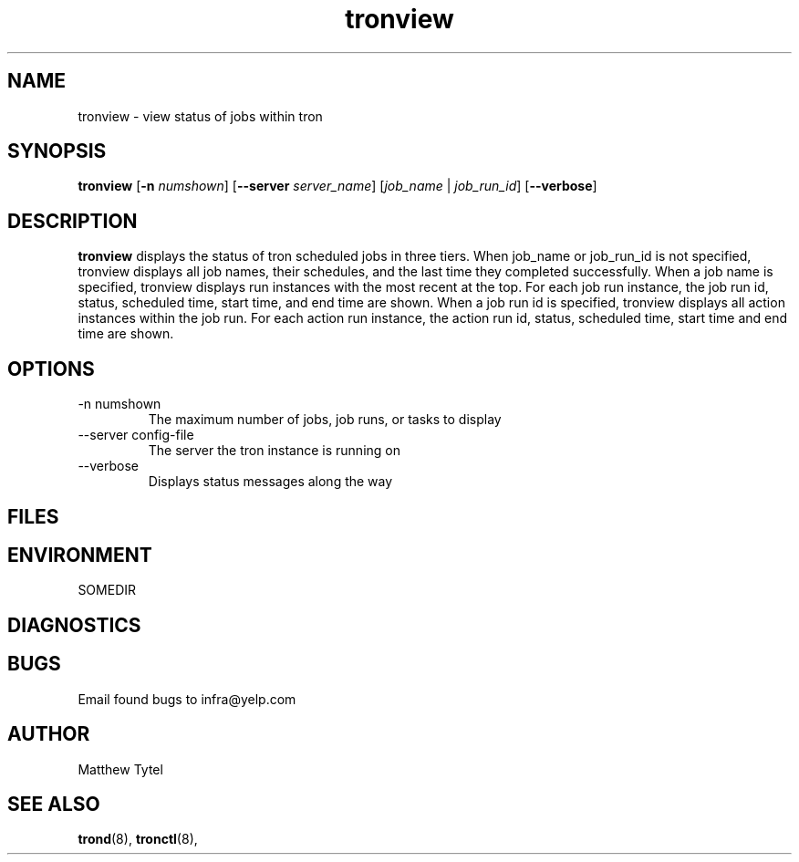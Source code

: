 .\" Process this file with
.\" groff -man -Tascii foo.1
.\"
.TH tronview 8 "July 2010" Linux "User Manuals"
.SH NAME
tronview \- view status of jobs within tron
.SH SYNOPSIS
.B tronview 
.RB "[" "-n "
.IR "numshown" "]"
.RB "[" "--server "
.IR "server_name" "]"
.RI "[" "job_name" " | " "job_run_id" "]"
.RB "[" "--verbose" "]"
.SH DESCRIPTION
.B tronview
displays the status of tron scheduled jobs in three tiers. When job_name or job_run_id is not specified, tronview displays all job names, their schedules, and the last time they completed successfully.  When a job name is specified, tronview displays run instances with the most recent at the top.  For each job run instance, the job run id, status, scheduled time, start time, and end time are shown.  When a job run id is specified, tronview displays all action instances within the job run.  For each action run instance, the action run id, status, scheduled time, start time and end time are shown.
.SH OPTIONS
.IP "-n numshown"
The maximum number of jobs, job runs, or tasks to display
.IP "--server config-file"
The server the tron instance is running on
.IP --verbose
Displays status messages along the way
.SH FILES
.SH ENVIRONMENT
.IP SOMEDIR
.SH DIAGNOSTICS
.SH BUGS
Email found bugs to infra@yelp.com
.SH AUTHOR
Matthew Tytel
.SH "SEE ALSO"
.BR trond (8),
.BR tronctl (8),

